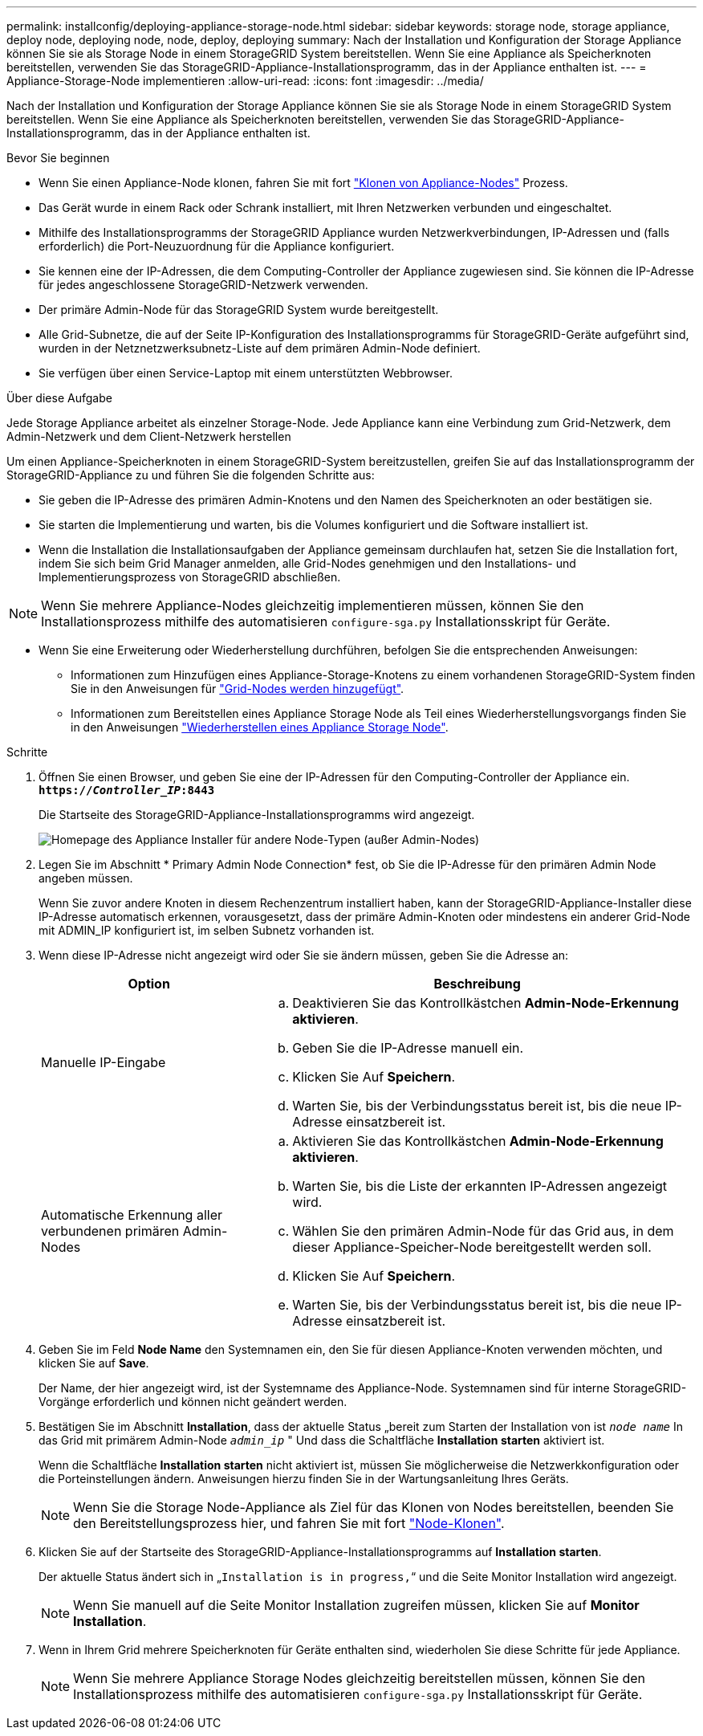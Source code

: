 ---
permalink: installconfig/deploying-appliance-storage-node.html 
sidebar: sidebar 
keywords: storage node, storage appliance, deploy node, deploying node, node, deploy, deploying 
summary: Nach der Installation und Konfiguration der Storage Appliance können Sie sie als Storage Node in einem StorageGRID System bereitstellen. Wenn Sie eine Appliance als Speicherknoten bereitstellen, verwenden Sie das StorageGRID-Appliance-Installationsprogramm, das in der Appliance enthalten ist. 
---
= Appliance-Storage-Node implementieren
:allow-uri-read: 
:icons: font
:imagesdir: ../media/


[role="lead"]
Nach der Installation und Konfiguration der Storage Appliance können Sie sie als Storage Node in einem StorageGRID System bereitstellen. Wenn Sie eine Appliance als Speicherknoten bereitstellen, verwenden Sie das StorageGRID-Appliance-Installationsprogramm, das in der Appliance enthalten ist.

.Bevor Sie beginnen
* Wenn Sie einen Appliance-Node klonen, fahren Sie mit fort link:../commonhardware/appliance-node-cloning-procedure.html["Klonen von Appliance-Nodes"] Prozess.
* Das Gerät wurde in einem Rack oder Schrank installiert, mit Ihren Netzwerken verbunden und eingeschaltet.
* Mithilfe des Installationsprogramms der StorageGRID Appliance wurden Netzwerkverbindungen, IP-Adressen und (falls erforderlich) die Port-Neuzuordnung für die Appliance konfiguriert.
* Sie kennen eine der IP-Adressen, die dem Computing-Controller der Appliance zugewiesen sind. Sie können die IP-Adresse für jedes angeschlossene StorageGRID-Netzwerk verwenden.
* Der primäre Admin-Node für das StorageGRID System wurde bereitgestellt.
* Alle Grid-Subnetze, die auf der Seite IP-Konfiguration des Installationsprogramms für StorageGRID-Geräte aufgeführt sind, wurden in der Netznetzwerksubnetz-Liste auf dem primären Admin-Node definiert.
* Sie verfügen über einen Service-Laptop mit einem unterstützten Webbrowser.


.Über diese Aufgabe
Jede Storage Appliance arbeitet als einzelner Storage-Node. Jede Appliance kann eine Verbindung zum Grid-Netzwerk, dem Admin-Netzwerk und dem Client-Netzwerk herstellen

Um einen Appliance-Speicherknoten in einem StorageGRID-System bereitzustellen, greifen Sie auf das Installationsprogramm der StorageGRID-Appliance zu und führen Sie die folgenden Schritte aus:

* Sie geben die IP-Adresse des primären Admin-Knotens und den Namen des Speicherknoten an oder bestätigen sie.
* Sie starten die Implementierung und warten, bis die Volumes konfiguriert und die Software installiert ist.
* Wenn die Installation die Installationsaufgaben der Appliance gemeinsam durchlaufen hat, setzen Sie die Installation fort, indem Sie sich beim Grid Manager anmelden, alle Grid-Nodes genehmigen und den Installations- und Implementierungsprozess von StorageGRID abschließen.



NOTE: Wenn Sie mehrere Appliance-Nodes gleichzeitig implementieren müssen, können Sie den Installationsprozess mithilfe des automatisieren `configure-sga.py` Installationsskript für Geräte.

* Wenn Sie eine Erweiterung oder Wiederherstellung durchführen, befolgen Sie die entsprechenden Anweisungen:
+
** Informationen zum Hinzufügen eines Appliance-Storage-Knotens zu einem vorhandenen StorageGRID-System finden Sie in den Anweisungen für https://docs.netapp.com/us-en/storagegrid-118/expand/adding-grid-nodes-to-existing-site-or-adding-new-site.html["Grid-Nodes werden hinzugefügt"^].
** Informationen zum Bereitstellen eines Appliance Storage Node als Teil eines Wiederherstellungsvorgangs finden Sie in den Anweisungen https://docs.netapp.com/us-en/storagegrid-118/maintain/recovering-storagegrid-appliance-storage-node.html["Wiederherstellen eines Appliance Storage Node"^].




.Schritte
. Öffnen Sie einen Browser, und geben Sie eine der IP-Adressen für den Computing-Controller der Appliance ein. +
`*https://_Controller_IP_:8443*`
+
Die Startseite des StorageGRID-Appliance-Installationsprogramms wird angezeigt.

+
image::../media/appliance_installer_home_start_installation_enabled.gif[Homepage des Appliance Installer für andere Node-Typen (außer Admin-Nodes)]

. Legen Sie im Abschnitt * Primary Admin Node Connection* fest, ob Sie die IP-Adresse für den primären Admin Node angeben müssen.
+
Wenn Sie zuvor andere Knoten in diesem Rechenzentrum installiert haben, kann der StorageGRID-Appliance-Installer diese IP-Adresse automatisch erkennen, vorausgesetzt, dass der primäre Admin-Knoten oder mindestens ein anderer Grid-Node mit ADMIN_IP konfiguriert ist, im selben Subnetz vorhanden ist.

. Wenn diese IP-Adresse nicht angezeigt wird oder Sie sie ändern müssen, geben Sie die Adresse an:
+
[cols="1a,2a"]
|===
| Option | Beschreibung 


 a| 
Manuelle IP-Eingabe
 a| 
.. Deaktivieren Sie das Kontrollkästchen *Admin-Node-Erkennung aktivieren*.
.. Geben Sie die IP-Adresse manuell ein.
.. Klicken Sie Auf *Speichern*.
.. Warten Sie, bis der Verbindungsstatus bereit ist, bis die neue IP-Adresse einsatzbereit ist.




 a| 
Automatische Erkennung aller verbundenen primären Admin-Nodes
 a| 
.. Aktivieren Sie das Kontrollkästchen *Admin-Node-Erkennung aktivieren*.
.. Warten Sie, bis die Liste der erkannten IP-Adressen angezeigt wird.
.. Wählen Sie den primären Admin-Node für das Grid aus, in dem dieser Appliance-Speicher-Node bereitgestellt werden soll.
.. Klicken Sie Auf *Speichern*.
.. Warten Sie, bis der Verbindungsstatus bereit ist, bis die neue IP-Adresse einsatzbereit ist.


|===
. Geben Sie im Feld *Node Name* den Systemnamen ein, den Sie für diesen Appliance-Knoten verwenden möchten, und klicken Sie auf *Save*.
+
Der Name, der hier angezeigt wird, ist der Systemname des Appliance-Node. Systemnamen sind für interne StorageGRID-Vorgänge erforderlich und können nicht geändert werden.

. Bestätigen Sie im Abschnitt *Installation*, dass der aktuelle Status „bereit zum Starten der Installation von ist `_node name_` In das Grid mit primärem Admin-Node `_admin_ip_` " Und dass die Schaltfläche *Installation starten* aktiviert ist.
+
Wenn die Schaltfläche *Installation starten* nicht aktiviert ist, müssen Sie möglicherweise die Netzwerkkonfiguration oder die Porteinstellungen ändern. Anweisungen hierzu finden Sie in der Wartungsanleitung Ihres Geräts.

+

NOTE: Wenn Sie die Storage Node-Appliance als Ziel für das Klonen von Nodes bereitstellen, beenden Sie den Bereitstellungsprozess hier, und fahren Sie mit fort
link:../commonhardware/appliance-node-cloning-procedure.html["Node-Klonen"].

. Klicken Sie auf der Startseite des StorageGRID-Appliance-Installationsprogramms auf *Installation starten*.
+
Der aktuelle Status ändert sich in „`Installation is in progress,`“ und die Seite Monitor Installation wird angezeigt.

+

NOTE: Wenn Sie manuell auf die Seite Monitor Installation zugreifen müssen, klicken Sie auf *Monitor Installation*.

. Wenn in Ihrem Grid mehrere Speicherknoten für Geräte enthalten sind, wiederholen Sie diese Schritte für jede Appliance.
+

NOTE: Wenn Sie mehrere Appliance Storage Nodes gleichzeitig bereitstellen müssen, können Sie den Installationsprozess mithilfe des automatisieren `configure-sga.py` Installationsskript für Geräte.


